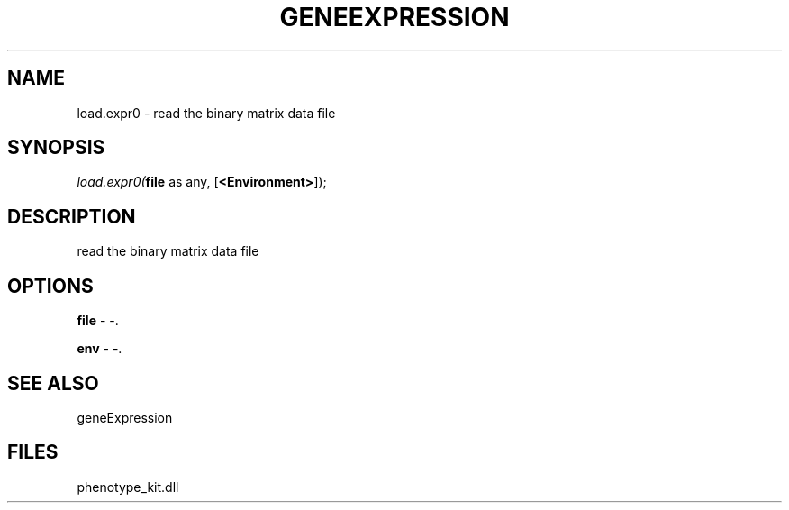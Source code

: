 .\" man page create by R# package system.
.TH GENEEXPRESSION 1 2000-01-01 "load.expr0" "load.expr0"
.SH NAME
load.expr0 \- read the binary matrix data file
.SH SYNOPSIS
\fIload.expr0(\fBfile\fR as any, 
[\fB<Environment>\fR]);\fR
.SH DESCRIPTION
.PP
read the binary matrix data file
.PP
.SH OPTIONS
.PP
\fBfile\fB \fR\- -. 
.PP
.PP
\fBenv\fB \fR\- -. 
.PP
.SH SEE ALSO
geneExpression
.SH FILES
.PP
phenotype_kit.dll
.PP
